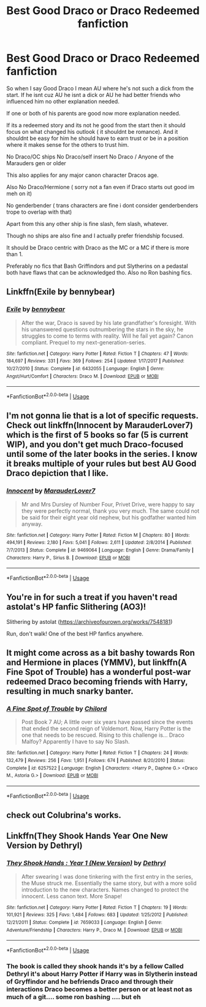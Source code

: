 #+TITLE: Best Good Draco or Draco Redeemed fanfiction

* Best Good Draco or Draco Redeemed fanfiction
:PROPERTIES:
:Author: literaltrashgoblin
:Score: 8
:DateUnix: 1578576583.0
:DateShort: 2020-Jan-09
:FlairText: Request
:END:
So when I say Good Draco I mean AU where he's not such a dick from the start. If he isnt cuz AU he isnt a dick or AU he had better friends who influenced him no other explanation needed.

If one or both of his parents are good now more explanation needed.

If its a redeemed story and its not he good from the start then it should focus on what changed his outlook ( it shouldnt be romance). And it shouldnt be easy for him he should have to earn trust or be in a position where it makes sense for the others to trust him.

No Draco/OC ships No Draco/self insert No Draco / Anyone of the Marauders gen or older

This also applies for any major canon character Dracos age.

Also No Draco/Hermione ( sorry not a fan even if Draco starts out good im meh on it)

No genderbender ( trans characters are fine i dont consider genderbenders trope to overlap with that)

Apart from this any other ship is fine slash, fem slash, whatever.

Though no ships are also fine and I actually prefer friendship focused.

It should be Draco centric with Draco as the MC or a MC if there is more than 1.

Preferably no fics that Bash Griffindors and put Slytherins on a pedastal both have flaws that can be acknowledged tho. Also no Ron bashing fics.


** Linkffn(Exile by bennybear)
:PROPERTIES:
:Author: 15_Redstones
:Score: 9
:DateUnix: 1578579273.0
:DateShort: 2020-Jan-09
:END:

*** [[https://www.fanfiction.net/s/6432055/1/][*/Exile/*]] by [[https://www.fanfiction.net/u/833356/bennybear][/bennybear/]]

#+begin_quote
  After the war, Draco is saved by his late grandfather's foresight. With his unanswered questions outnumbering the stars in the sky, he struggles to come to terms with reality. Will he fail yet again? Canon compliant. Prequel to my next-generation-series.
#+end_quote

^{/Site/:} ^{fanfiction.net} ^{*|*} ^{/Category/:} ^{Harry} ^{Potter} ^{*|*} ^{/Rated/:} ^{Fiction} ^{T} ^{*|*} ^{/Chapters/:} ^{47} ^{*|*} ^{/Words/:} ^{184,697} ^{*|*} ^{/Reviews/:} ^{331} ^{*|*} ^{/Favs/:} ^{369} ^{*|*} ^{/Follows/:} ^{254} ^{*|*} ^{/Updated/:} ^{1/17/2017} ^{*|*} ^{/Published/:} ^{10/27/2010} ^{*|*} ^{/Status/:} ^{Complete} ^{*|*} ^{/id/:} ^{6432055} ^{*|*} ^{/Language/:} ^{English} ^{*|*} ^{/Genre/:} ^{Angst/Hurt/Comfort} ^{*|*} ^{/Characters/:} ^{Draco} ^{M.} ^{*|*} ^{/Download/:} ^{[[http://www.ff2ebook.com/old/ffn-bot/index.php?id=6432055&source=ff&filetype=epub][EPUB]]} ^{or} ^{[[http://www.ff2ebook.com/old/ffn-bot/index.php?id=6432055&source=ff&filetype=mobi][MOBI]]}

--------------

*FanfictionBot*^{2.0.0-beta} | [[https://github.com/tusing/reddit-ffn-bot/wiki/Usage][Usage]]
:PROPERTIES:
:Author: FanfictionBot
:Score: 5
:DateUnix: 1578579287.0
:DateShort: 2020-Jan-09
:END:


** I'm not gonna lie that is a lot of specific requests. Check out linkffn(Innocent by MarauderLover7) which is the first of 5 books so far (5 is current WIP), and you don't get much Draco-focused until some of the later books in the series. I know it breaks multiple of your rules but best AU Good Draco depiction that I like.
:PROPERTIES:
:Author: lucyroesslers
:Score: 7
:DateUnix: 1578589157.0
:DateShort: 2020-Jan-09
:END:

*** [[https://www.fanfiction.net/s/9469064/1/][*/Innocent/*]] by [[https://www.fanfiction.net/u/4684913/MarauderLover7][/MarauderLover7/]]

#+begin_quote
  Mr and Mrs Dursley of Number Four, Privet Drive, were happy to say they were perfectly normal, thank you very much. The same could not be said for their eight year old nephew, but his godfather wanted him anyway.
#+end_quote

^{/Site/:} ^{fanfiction.net} ^{*|*} ^{/Category/:} ^{Harry} ^{Potter} ^{*|*} ^{/Rated/:} ^{Fiction} ^{M} ^{*|*} ^{/Chapters/:} ^{80} ^{*|*} ^{/Words/:} ^{494,191} ^{*|*} ^{/Reviews/:} ^{2,180} ^{*|*} ^{/Favs/:} ^{5,041} ^{*|*} ^{/Follows/:} ^{2,611} ^{*|*} ^{/Updated/:} ^{2/8/2014} ^{*|*} ^{/Published/:} ^{7/7/2013} ^{*|*} ^{/Status/:} ^{Complete} ^{*|*} ^{/id/:} ^{9469064} ^{*|*} ^{/Language/:} ^{English} ^{*|*} ^{/Genre/:} ^{Drama/Family} ^{*|*} ^{/Characters/:} ^{Harry} ^{P.,} ^{Sirius} ^{B.} ^{*|*} ^{/Download/:} ^{[[http://www.ff2ebook.com/old/ffn-bot/index.php?id=9469064&source=ff&filetype=epub][EPUB]]} ^{or} ^{[[http://www.ff2ebook.com/old/ffn-bot/index.php?id=9469064&source=ff&filetype=mobi][MOBI]]}

--------------

*FanfictionBot*^{2.0.0-beta} | [[https://github.com/tusing/reddit-ffn-bot/wiki/Usage][Usage]]
:PROPERTIES:
:Author: FanfictionBot
:Score: 3
:DateUnix: 1578589217.0
:DateShort: 2020-Jan-09
:END:


** You're in for such a treat if you haven't read astolat's HP fanfic Slithering (AO3)!

Slithering by astolat ([[https://archiveofourown.org/works/7548181]])

Run, don't walk! One of the best HP fanfics anywhere.
:PROPERTIES:
:Author: CocoRobicheau
:Score: 4
:DateUnix: 1578604882.0
:DateShort: 2020-Jan-10
:END:


** It might come across as a bit bashy towards Ron and Hermione in places (YMMV), but linkffn(A Fine Spot of Trouble) has a wonderful post-war redeemed Draco becoming friends with Harry, resulting in much snarky banter.
:PROPERTIES:
:Author: WhosThisGeek
:Score: 2
:DateUnix: 1578591193.0
:DateShort: 2020-Jan-09
:END:

*** [[https://www.fanfiction.net/s/6257522/1/][*/A Fine Spot of Trouble/*]] by [[https://www.fanfiction.net/u/67673/Chilord][/Chilord/]]

#+begin_quote
  Post Book 7 AU; A little over six years have passed since the events that ended the second reign of Voldemort. Now, Harry Potter is the one that needs to be rescued. Rising to this challenge is... Draco Malfoy? Apparently I have to say No Slash.
#+end_quote

^{/Site/:} ^{fanfiction.net} ^{*|*} ^{/Category/:} ^{Harry} ^{Potter} ^{*|*} ^{/Rated/:} ^{Fiction} ^{T} ^{*|*} ^{/Chapters/:} ^{24} ^{*|*} ^{/Words/:} ^{132,479} ^{*|*} ^{/Reviews/:} ^{256} ^{*|*} ^{/Favs/:} ^{1,951} ^{*|*} ^{/Follows/:} ^{674} ^{*|*} ^{/Published/:} ^{8/20/2010} ^{*|*} ^{/Status/:} ^{Complete} ^{*|*} ^{/id/:} ^{6257522} ^{*|*} ^{/Language/:} ^{English} ^{*|*} ^{/Characters/:} ^{<Harry} ^{P.,} ^{Daphne} ^{G.>} ^{<Draco} ^{M.,} ^{Astoria} ^{G.>} ^{*|*} ^{/Download/:} ^{[[http://www.ff2ebook.com/old/ffn-bot/index.php?id=6257522&source=ff&filetype=epub][EPUB]]} ^{or} ^{[[http://www.ff2ebook.com/old/ffn-bot/index.php?id=6257522&source=ff&filetype=mobi][MOBI]]}

--------------

*FanfictionBot*^{2.0.0-beta} | [[https://github.com/tusing/reddit-ffn-bot/wiki/Usage][Usage]]
:PROPERTIES:
:Author: FanfictionBot
:Score: 1
:DateUnix: 1578591211.0
:DateShort: 2020-Jan-09
:END:


** check out Colubrina's works.
:PROPERTIES:
:Author: trichstersongs
:Score: 2
:DateUnix: 1578598111.0
:DateShort: 2020-Jan-09
:END:


** Linkffn(They Shook Hands Year One New Version by Dethryl)
:PROPERTIES:
:Author: blackheart0810
:Score: 2
:DateUnix: 1578615658.0
:DateShort: 2020-Jan-10
:END:

*** [[https://www.fanfiction.net/s/7659033/1/][*/They Shook Hands : Year 1 (New Version)/*]] by [[https://www.fanfiction.net/u/2560219/Dethryl][/Dethryl/]]

#+begin_quote
  After swearing I was done tinkering with the first entry in the series, the Muse struck me. Essentially the same story, but with a more solid introduction to the new characters. Names changed to protect the innocent. Less canon text. More Snape!
#+end_quote

^{/Site/:} ^{fanfiction.net} ^{*|*} ^{/Category/:} ^{Harry} ^{Potter} ^{*|*} ^{/Rated/:} ^{Fiction} ^{T} ^{*|*} ^{/Chapters/:} ^{19} ^{*|*} ^{/Words/:} ^{101,921} ^{*|*} ^{/Reviews/:} ^{325} ^{*|*} ^{/Favs/:} ^{1,484} ^{*|*} ^{/Follows/:} ^{683} ^{*|*} ^{/Updated/:} ^{1/25/2012} ^{*|*} ^{/Published/:} ^{12/21/2011} ^{*|*} ^{/Status/:} ^{Complete} ^{*|*} ^{/id/:} ^{7659033} ^{*|*} ^{/Language/:} ^{English} ^{*|*} ^{/Genre/:} ^{Adventure/Friendship} ^{*|*} ^{/Characters/:} ^{Harry} ^{P.,} ^{Draco} ^{M.} ^{*|*} ^{/Download/:} ^{[[http://www.ff2ebook.com/old/ffn-bot/index.php?id=7659033&source=ff&filetype=epub][EPUB]]} ^{or} ^{[[http://www.ff2ebook.com/old/ffn-bot/index.php?id=7659033&source=ff&filetype=mobi][MOBI]]}

--------------

*FanfictionBot*^{2.0.0-beta} | [[https://github.com/tusing/reddit-ffn-bot/wiki/Usage][Usage]]
:PROPERTIES:
:Author: FanfictionBot
:Score: 2
:DateUnix: 1578615678.0
:DateShort: 2020-Jan-10
:END:


*** The book is called they shook hands it's by a fellow Called Dethryl it's about Harry Potter if Harry was in Slytherin instead of Gryffindor and he befriends Draco and through their interactions Draco becomes a better person or at least not as much of a git.... some ron bashing .... but eh
:PROPERTIES:
:Author: blackheart0810
:Score: 1
:DateUnix: 1578616482.0
:DateShort: 2020-Jan-10
:END:
